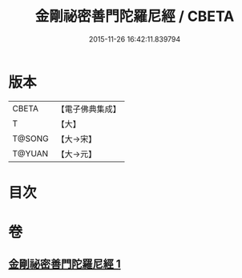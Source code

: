 #+TITLE: 金剛祕密善門陀羅尼經 / CBETA
#+DATE: 2015-11-26 16:42:11.839794
* 版本
 |     CBETA|【電子佛典集成】|
 |         T|【大】     |
 |    T@SONG|【大→宋】   |
 |    T@YUAN|【大→元】   |

* 目次
* 卷
** [[file:KR6j0355_001.txt][金剛祕密善門陀羅尼經 1]]
